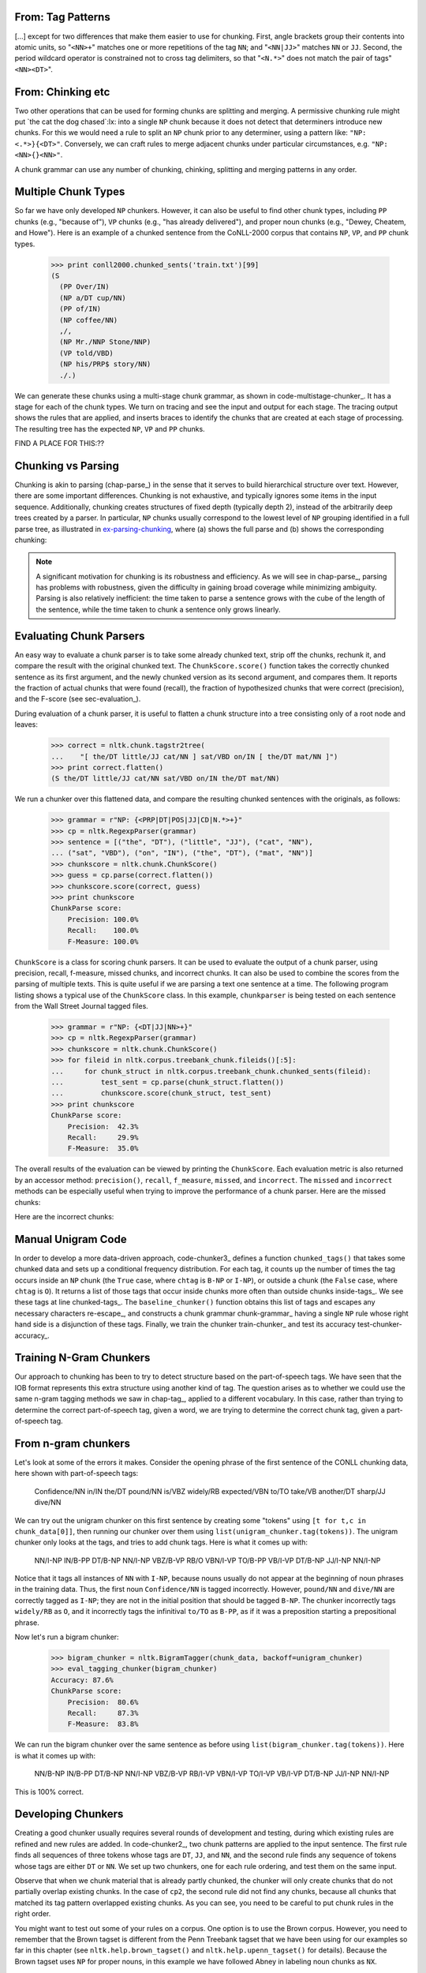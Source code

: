 


From: Tag Patterns
------------------

[...]
except for two differences that make them easier to use for chunking.
First, angle brackets group their contents into atomic
units, so "``<NN>+``" matches one or more repetitions of the tag
``NN``; and "``<NN|JJ>``" matches ``NN`` or ``JJ``.  
Second, the period wildcard operator is
constrained not to cross tag delimiters, so that "``<N.*>``" 
does not match the pair of tags"``<NN><DT>``".


From: Chinking etc
------------------

Two other operations that can be used
for forming chunks are splitting and merging.
A permissive chunking rule might put
`the cat the dog chased`:lx: into a single ``NP`` chunk
because it does not detect that determiners introduce new chunks.
For this we would need a rule to split an ``NP`` chunk
prior to any determiner, using a pattern like: ``"NP: <.*>}{<DT>"``.
Conversely, we can craft rules to merge adjacent chunks under
particular circumstances, e.g. ``"NP: <NN>{}<NN>"``.

A chunk grammar can use any number of chunking, chinking, splitting
and merging patterns in any order.

Multiple Chunk Types
--------------------

So far we have only developed ``NP`` chunkers.  However, it can also
be useful to find other chunk types, including ``PP`` chunks 
(e.g., "because of"), ``VP``
chunks (e.g., "has already delivered"), 
and proper noun chunks
(e.g., "Dewey, Cheatem, and Howe").  Here is an example of a chunked
sentence from the CoNLL-2000 corpus 
that contains ``NP``, ``VP``, and ``PP`` chunk types.

    >>> print conll2000.chunked_sents('train.txt')[99]
    (S
      (PP Over/IN)
      (NP a/DT cup/NN)
      (PP of/IN)
      (NP coffee/NN)
      ,/,
      (NP Mr./NNP Stone/NNP)
      (VP told/VBD)
      (NP his/PRP$ story/NN)
      ./.)

We can generate these chunks using 
a multi-stage chunk grammar, as shown in
code-multistage-chunker_.  It has a stage for each of the chunk types.
We turn on tracing and see the input and output for each stage.
The tracing output shows the rules that are applied,
and inserts braces to identify the chunks that are created at each
stage of processing.
The resulting tree has the expected ``NP``, ``VP`` and ``PP`` chunks.

.. pylisting:: code-multistage-chunker
   :caption: A Multistage Chunker

   cp = nltk.RegexpParser(r"""
     NP: {<DT>?<JJ>*<NN.*>+}    # noun phrase chunks
     VP: {<TO>?<VB.*>}          # verb phrase chunks
     PP: {<IN>}                 # prepositional phrase chunks
     """)
   >>> from nltk.corpus import conll2000
   >>> example = conll2000.chunked_sents('train.txt')[99]
   >>> print cp.parse(example.flatten(), trace=1)
   # Input:
    <IN>  <DT>  <NN>  <IN>  <NN>  <,>  <NNP>  <NNP>  <VBD>  <PRP$>  <NN>  <.> 
   # noun phrase chunks:
    <IN> {<DT>  <NN>} <IN> {<NN>} <,> {<NNP>  <NNP>} <VBD>  <PRP$> {<NN>} <.> 
   # Input:
    <IN>  <NP>  <IN>  <NP>  <,>  <NP>  <VBD>  <PRP$>  <NP>  <.> 
   # verb phrase chunks:
    <IN>  <NP>  <IN>  <NP>  <,>  <NP> {<VBD>} <PRP$>  <NP>  <.> 
   # Input:
    <IN>  <NP>  <IN>  <NP>  <,>  <NP>  <VP>  <PRP$>  <NP>  <.> 
   # prepositional phrase chunks:
   {<IN>} <NP> {<IN>} <NP>  <,>  <NP>  <VP>  <PRP$>  <NP>  <.> 
   (S
     (PP Over/IN)
     (NP a/DT cup/NN)
     (PP of/IN)
     (NP coffee/NN)
     ,/,
     (NP Mr./NNP Stone/NNP)
     (VP told/VBD)
     his/PRP$
     (NP story/NN)
     ./.)


FIND A PLACE FOR THIS:??

Chunking vs Parsing
-------------------

Chunking is akin to parsing (chap-parse_) in the sense
that it serves to build hierarchical structure over text.
However, there are some important differences.
Chunking is not exhaustive, and typically ignores some
items in the input sequence.
Additionally,
chunking creates structures of fixed depth (typically depth 2),
instead of the arbitrarily deep trees created by a parser.
In particular, ``NP`` chunks usually correspond to the
lowest level of ``NP`` grouping identified in a full parse tree,
as illustrated in ex-parsing-chunking_, where (a) shows the full parse
and (b) shows the corresponding chunking:

.. XXX check tree sizes here:

.. _ex-parsing-chunking:
.. ex::
  .. ex::
     .. tree:: (S (NP (CD one) (JJ congressional) (NN aide)) (WP who) (VBD attended)
                     (NP (DT the) (JJ two-hour) (NN meeting)) (VBD said) \.\.\. )
        :scale: 110:110:80

  .. ex::
     .. tree:: (S (NP (CD one) (NBAR (NBAR (JJ congressional) (NN aide)) (SBAR (WP who) (VP (VBD attended)
                     (NP (DT the) (JJ two-hour) (NN meeting)))))) (VP (VBD said) \.\.\.) )

.. XXX there's a big space here in the (current) pdf, after the
   example and before the note -- why?  Might go away with repagination.

.. note::
   A significant motivation for chunking is its robustness and efficiency.
   As we will see in chap-parse_, parsing has problems with robustness,
   given the difficulty in gaining broad coverage while minimizing
   ambiguity.  Parsing is also relatively inefficient: the time taken to
   parse a sentence grows with the cube of the length of the sentence,
   while the time taken to chunk a sentence only grows linearly.



Evaluating Chunk Parsers
------------------------

An easy way to evaluate a chunk parser is to take some already chunked
text, strip off the chunks, rechunk it, and compare the result with
the original chunked text.  The ``ChunkScore.score()`` function takes
the correctly chunked sentence as its first argument, and the newly
chunked version as its second argument, and compares them.  It reports
the fraction of actual chunks that were found (recall), the fraction
of hypothesized chunks that were correct (precision), and the
F-score (see sec-evaluation_).

During evaluation of a chunk parser, it is useful to flatten a chunk
structure into a tree consisting only of a root node and leaves:

    >>> correct = nltk.chunk.tagstr2tree(
    ...    "[ the/DT little/JJ cat/NN ] sat/VBD on/IN [ the/DT mat/NN ]")
    >>> print correct.flatten()
    (S the/DT little/JJ cat/NN sat/VBD on/IN the/DT mat/NN)

We run a chunker over this flattened data, and compare the
resulting chunked sentences with the originals, as follows:


    >>> grammar = r"NP: {<PRP|DT|POS|JJ|CD|N.*>+}"
    >>> cp = nltk.RegexpParser(grammar)
    >>> sentence = [("the", "DT"), ("little", "JJ"), ("cat", "NN"),
    ... ("sat", "VBD"), ("on", "IN"), ("the", "DT"), ("mat", "NN")]
    >>> chunkscore = nltk.chunk.ChunkScore()
    >>> guess = cp.parse(correct.flatten())
    >>> chunkscore.score(correct, guess)
    >>> print chunkscore
    ChunkParse score:
        Precision: 100.0%
        Recall:    100.0%
        F-Measure: 100.0%

``ChunkScore`` is a class for scoring chunk parsers.  It can be used
to evaluate the output of a chunk parser, using precision, recall,
f-measure, missed chunks, and incorrect chunks.  It can also be used
to combine the scores from the parsing of multiple texts.  This is
quite useful if we are parsing a text one sentence at a time.  The
following program listing shows a typical use of the ``ChunkScore``
class.  In this example, ``chunkparser`` is being tested on each
sentence from the Wall Street Journal tagged files.

    >>> grammar = r"NP: {<DT|JJ|NN>+}"
    >>> cp = nltk.RegexpParser(grammar)
    >>> chunkscore = nltk.chunk.ChunkScore()
    >>> for fileid in nltk.corpus.treebank_chunk.fileids()[:5]:
    ...     for chunk_struct in nltk.corpus.treebank_chunk.chunked_sents(fileid):
    ...         test_sent = cp.parse(chunk_struct.flatten())
    ...         chunkscore.score(chunk_struct, test_sent)
    >>> print chunkscore
    ChunkParse score:
        Precision:  42.3%
        Recall:     29.9%
        F-Measure:  35.0%

The overall results of the evaluation can be viewed by printing the
``ChunkScore``.  Each evaluation metric is also returned by an
accessor method: ``precision()``, ``recall``, ``f_measure``,
``missed``, and ``incorrect``.  The ``missed`` and ``incorrect``
methods can be especially useful when trying to improve the
performance of a chunk parser.  Here are the missed chunks:

.. doctest-ignore::
    >>> from random import shuffle
    >>> missed = chunkscore.missed()
    >>> shuffle(missed)
    >>> print missed[:10]
    [(('A', 'DT'), ('Lorillard', 'NNP'), ('spokeswoman', 'NN')),
     (('even', 'RB'), ('brief', 'JJ'), ('exposures', 'NNS')),
     (('its', 'PRP$'), ('Micronite', 'NN'), ('cigarette', 'NN'), ('filters', 'NNS')),
     (('30', 'CD'), ('years', 'NNS')),
     (('workers', 'NNS'),),
     (('preliminary', 'JJ'), ('findings', 'NNS')),
     (('Medicine', 'NNP'),),
     (('Consolidated', 'NNP'), ('Gold', 'NNP'), ('Fields', 'NNP'), ('PLC', 'NNP')),
     (('its', 'PRP$'), ('Micronite', 'NN'), ('cigarette', 'NN'), ('filters', 'NNS')),
     (('researchers', 'NNS'),)]

Here are the incorrect chunks:

.. doctest-ignore::
    >>> incorrect = chunkscore.incorrect()
    >>> shuffle(incorrect)
    >> print incorrect[:10]
    [(('New', 'JJ'), ('York-based', 'JJ')),
     (('Micronite', 'NN'), ('cigarette', 'NN')),
     (('a', 'DT'), ('forum', 'NN'), ('likely', 'JJ')),
     (('later', 'JJ'),),
     (('preliminary', 'JJ'),),
     (('New', 'JJ'), ('York-based', 'JJ')),
     (('resilient', 'JJ'),),
     (('group', 'NN'),),
     (('the', 'DT'),),
     (('Micronite', 'NN'), ('cigarette', 'NN'))]

.. Note: By default, only the first 100 missed chunks and the first
   100 incorrect chunks will be remembered by the ``ChunkScore``.  You
   can tell ``ChunkScore`` to record more chunk examples with the
   ``max_fp_examples`` (maximum false positive examples) and the
   ``max_fn_examples`` (maximum false negative examples) keyword
   arguments to the ``ChunkScore`` constructor:

    >>> chunkscore = nltk.chunk.ChunkScore(max_fp_examples=1000,
    ...                                    max_fn_examples=1000)


Manual Unigram Code
-------------------
In
order to develop a more data-driven approach, code-chunker3_
defines a function ``chunked_tags()`` that takes some chunked data
and sets up a conditional frequency distribution.
For each tag, it counts up the number of times the tag
occurs inside an ``NP`` chunk (the ``True`` case, where ``chtag`` is
``B-NP`` or ``I-NP``), or outside a chunk (the ``False`` case, where
``chtag`` is ``O``).  It returns a list of those tags that occur
inside chunks more often than outside chunks inside-tags_.
We see these tags at line chunked-tags_.
The ``baseline_chunker()`` function obtains this list of tags and
escapes any necessary characters re-escape_,
and constructs a chunk grammar chunk-grammar_ having a single
``NP`` rule whose right hand side is a disjunction of these tags.
Finally, we train the chunker train-chunker_
and test its accuracy test-chunker-accuracy_. 

.. pylisting:: code-chunker3
   :caption: Capturing the conditional frequency of NP Chunk Tags

   def chunked_tags(train):
       """Generate a list of tags that tend to appear inside chunks"""
       cfdist = nltk.ConditionalFreqDist()
       for t in train:
           for word, tag, chtag in nltk.chunk.tree2conlltags(t):
               if chtag == "O":
                   cfdist[tag].inc(False)
               else:
                   cfdist[tag].inc(True)
       return [tag for tag in cfdist.conditions() if cfdist[tag].max() == True] # [_inside-tags]

   def baseline_chunker(train):
       chunk_tags = [re.escape(tag) # [_re-escape]
                     for tag in chunked_tags(train)]
       grammar = 'NP: {<%s>+}' % '|'.join(chunk_tags) # [_chunk-grammar]
       return nltk.RegexpParser(grammar)

   >>> train_sents = conll2000.chunked_sents('train.txt', chunk_types=('NP',))
   >>> print chunked_tags(train_sents) # [_chunked-tags]
   ['#', '$', 'CD', 'DT', 'EX', 'FW', 'JJ', 'JJR', 'JJS', 'NN', 'NNP', 'NNPS', 'NNS',
   'PDT', 'POS', 'PRP', 'PRP$', 'RBS', 'WDT', 'WP', 'WP$']

   >>> train_sents = conll2000.chunked_sents('train.txt', chunk_types=('NP',))
   >>> test_sents  = conll2000.chunked_sents('test.txt', chunk_types=('NP',))
   >>> cp = baseline_chunker(train_sents) # [_train-chunker]
   >>> print nltk.chunk.accuracy(cp, test_sents) # [_test-chunker-accuracy]
   0.914262194736



Training N-Gram Chunkers
------------------------

Our approach to chunking has been to try to detect structure based on
the part-of-speech tags.  We have seen that the IOB format represents
this extra structure using another kind of tag.  The question arises
as to whether we could use the same n-gram tagging methods we saw in
chap-tag_, applied to a different vocabulary. In this case,
rather than trying to determine the correct part-of-speech tag, given
a word, we are trying to determine the correct chunk tag, given a
part-of-speech tag.

From n-gram chunkers
--------------------
Let's look at some of 
the errors it makes.  Consider the opening phrase of the first
sentence of the CONLL chunking data, here shown with part-of-speech
tags:

  Confidence/NN in/IN the/DT pound/NN is/VBZ widely/RB expected/VBN
  to/TO take/VB another/DT sharp/JJ dive/NN

We can try out the unigram chunker on this first sentence by creating
some "tokens" using ``[t for t,c in chunk_data[0]]``, then running
our chunker over them using ``list(unigram_chunker.tag(tokens))``.
The unigram chunker only looks at the tags, and tries to add chunk
tags.  Here is what it comes up with:

  NN/I-NP IN/B-PP DT/B-NP NN/I-NP VBZ/B-VP RB/O VBN/I-VP TO/B-PP
  VB/I-VP DT/B-NP JJ/I-NP NN/I-NP

Notice that it tags all instances of ``NN`` with ``I-NP``, because
nouns usually do not appear at the beginning of noun phrases in
the training data.  Thus, the first noun ``Confidence/NN`` is
tagged incorrectly.  However, ``pound/NN`` and ``dive/NN`` are
correctly tagged as ``I-NP``; they are not in the initial position
that should be tagged ``B-NP``.  The chunker incorrectly tags
``widely/RB`` as ``O``, and it incorrectly tags the
infinitival ``to/TO`` as ``B-PP``, as if it was a preposition starting a
prepositional phrase.

.. [Why these problems might go away if we look at the previous chunk tag?]

Now let's run a bigram chunker:

    >>> bigram_chunker = nltk.BigramTagger(chunk_data, backoff=unigram_chunker)
    >>> eval_tagging_chunker(bigram_chunker)
    Accuracy: 87.6%
    ChunkParse score:
        Precision:  80.6%
        Recall:     87.3%
        F-Measure:  83.8%

We can run the bigram chunker over the same sentence as before
using ``list(bigram_chunker.tag(tokens))``.
Here is what it comes up with:

  NN/B-NP IN/B-PP DT/B-NP NN/I-NP VBZ/B-VP RB/I-VP VBN/I-VP TO/I-VP
  VB/I-VP DT/B-NP JJ/I-NP NN/I-NP

This is 100% correct.


Developing Chunkers
-------------------

Creating a good chunker usually requires several rounds of development
and testing, during which existing rules are refined and new rules are added.
In code-chunker2_, two chunk patterns are applied to the input
sentence.  The first rule finds all sequences of three tokens whose
tags are ``DT``, ``JJ``, and ``NN``, and the second rule finds any
sequence of tokens whose tags are either ``DT`` or ``NN``.
We set up two chunkers, one for each rule ordering,
and test them on the same input.

.. pylisting:: code-chunker2
   :caption: Two Noun Phrase Chunkers Having Identical Rules in Different Orders

   sentence = [("The", "DT"), ("enchantress", "NN"), ("clutched", "VBD"),
                   ("the", "DT"), ("beautiful", "JJ"), ("hair", "NN")]
   cp1 = nltk.RegexpParser(r"""
     NP: {<DT><JJ><NN>}      # Chunk det+adj+noun
         {<DT|NN>+}          # Chunk sequences of NN and DT
     """)
   cp2 = nltk.RegexpParser(r"""
     NP: {<DT|NN>+}          # Chunk sequences of NN and DT
         {<DT><JJ><NN>}      # Chunk det+adj+noun
     """)

   >>> print cp1.parse(sentence, trace=1)
   # Input:
    <DT>  <NN>  <VBD>  <DT>  <JJ>  <NN> 
   # Chunk det+adj+noun:
    <DT>  <NN>  <VBD> {<DT>  <JJ>  <NN>}
   # Chunk sequences of NN and DT:
   {<DT>  <NN>} <VBD> {<DT>  <JJ>  <NN>}
   (S
     (NP The/DT enchantress/NN)
     clutched/VBD
     (NP the/DT beautiful/JJ hair/NN))
   >>> print cp2.parse(sentence, trace=1)
   # Input:
    <DT>  <NN>  <VBD>  <DT>  <JJ>  <NN> 
   # Chunk sequences of NN and DT:
   {<DT>  <NN>} <VBD> {<DT>} <JJ> {<NN>}
   # Chunk det+adj+noun:
   {<DT>  <NN>} <VBD> {<DT>} <JJ> {<NN>}
   (S
     (NP The/DT enchantress/NN)
     clutched/VBD
     (NP the/DT)
     beautiful/JJ
     (NP hair/NN))

Observe that when we chunk material that is already partly chunked,
the chunker will only create chunks that do not partially overlap
existing chunks.  In the case of ``cp2``, the second rule
did not find any chunks, because all chunks that matched
its tag pattern overlapped existing chunks.  As you can see,
you need to be careful to put chunk rules in the right order. 

You might want to test out some of your rules on a corpus. One option
is to use the Brown corpus. However, you need to remember that the
Brown tagset is different from the Penn Treebank tagset that we
have been using for our examples so far in this chapter (see
``nltk.help.brown_tagset()`` and ``nltk.help.upenn_tagset()``
for details).  Because the Brown tagset
uses ``NP`` for proper nouns, in this example we have followed Abney
in labeling noun chunks as ``NX``.

    >>> grammar = (r"""
    ...    NX: {<AT|AP|PP\$>?<JJ.*>?<NN.*>}  # Chunk article/numeral/possessive+adj+noun
    ...        {<NP>+}                       # Chunk one or more proper nouns                   
    ... """)
    >>> cp = nltk.RegexpParser(grammar)
    >>> sent = nltk.corpus.brown.tagged_sents(categories='news')[112]
    >>> print cp.parse(sent)
    (S
      (NX His/PP$ contention/NN)
      was/BEDZ
      denied/VBN
      by/IN
      (NX several/AP bankers/NNS)
      ,/,
      including/IN
      (NX Scott/NP Hudson/NP)
      of/IN
      (NX Sherman/NP)
      ,/,
      (NX Gaynor/NP B./NP Jones/NP)
      of/IN
      (NX Houston/NP)
      ,/,
      (NX J./NP B./NP Brady/NP)
      of/IN
      (NX Harlingen/NP)
      and/CC
      (NX Howard/NP Cox/NP)
      of/IN
      (NX Austin/NP)
      ./.)

